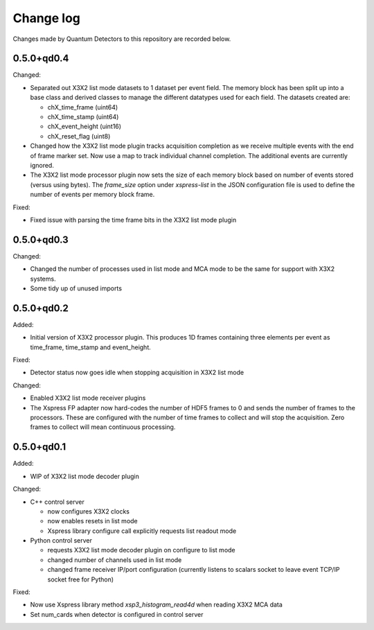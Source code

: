 Change log
==========

Changes made by Quantum Detectors to this repository are recorded below.


0.5.0+qd0.4
-----------

Changed:

- Separated out X3X2 list mode datasets to 1 dataset per event field. The memory
  block has been split up into a base class and derived classes to manage the
  different datatypes used for each field. The datasets created are:

  - chX_time_frame (uint64)
  - chX_time_stamp (uint64)
  - chX_event_height (uint16)
  - chX_reset_flag (uint8)

- Changed how the X3X2 list mode plugin tracks acquisition completion
  as we receive multiple events with the end of frame marker set. Now
  use a map to track individual channel completion. The additional
  events are currently ignored.
- The X3X2 list mode processor plugin now sets the size of each memory
  block based on number of events stored (versus using bytes). The `frame_size`
  option under `xspress-list` in the JSON configuration file is used to define
  the number of events per memory block frame.

Fixed:

- Fixed issue with parsing the time frame bits in the X3X2 list mode plugin


0.5.0+qd0.3
-----------

Changed:

- Changed the number of processes used in list mode and MCA mode to be the same
  for support with X3X2 systems.
- Some tidy up of unused imports


0.5.0+qd0.2
-----------

Added:

- Initial version of X3X2 processor plugin. This produces 1D frames containing
  three elements per event as time_frame, time_stamp and event_height.

Fixed:

- Detector status now goes idle when stopping acquisition in X3X2 list mode

Changed:

- Enabled X3X2 list mode receiver plugins
- The Xspress FP adapter now hard-codes the number of HDF5 frames to 0
  and sends the number of frames to the processors. These are configured
  with the number of time frames to collect and will stop the acquisition.
  Zero frames to collect will mean continuous processing.


0.5.0+qd0.1
-----------

Added:

- WIP of X3X2 list mode decoder plugin

Changed:

- C++ control server

  - now configures X3X2 clocks
  - now enables resets in list mode
  - Xspress library configure call explicitly requests list readout mode

- Python control server

  - requests X3X2 list mode decoder plugin on configure to list mode
  - changed number of channels used in list mode
  - changed frame receiver IP/port configuration (currently listens to
    scalars socket to leave event TCP/IP socket free for Python)

Fixed:

- Now use Xspress library method `xsp3_histogram_read4d` when reading X3X2 MCA
  data
- Set num_cards when detector is configured in control server
